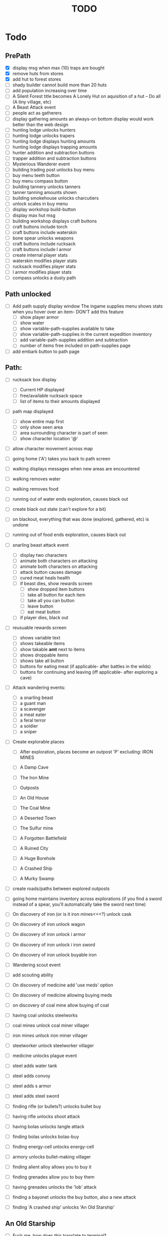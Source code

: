 #+TITLE: TODO


* Todo

** PrePath
 - [X] display msg when max (10) traps are bought
 - [X] remove huts from stores
 - [X] add hut to forest stores
 - [ ] shady builder cannot build more than 20 huts
 - [ ] add population increasing over time
 - [ ] A Silent Forest title becomes A Lonely Hut on aquisition of a hut -- Do all (A tiny village, etc)
 - [ ] A Beast Attack event
 - [ ] people act as gatherers
 - [ ] display gathering amounts
       an always-on bottom display would work better than the web design
 - [ ] hunting lodge unlocks hunters
 - [ ] hunting lodge unlocks trapers
 - [ ] hunting lodge displays hunting amounts
 - [ ] hunting lodge displays trapping amounts
 - [ ] hunter addition and subtraction buttons
 - [ ] trapper addition and subtraction buttons
 - [ ] Mysterious Wanderer event
 - [ ] building trading post unlocks buy menu
 - [ ] buy menu teeth button
 - [ ] buy menu compass button
 - [ ] building tannery unlocks tanners
 - [ ] tanner tanning amounts shown
 - [ ] building smokehouse unlocks charcutiers
 - [ ] unlock scales in buy menu
 - [ ] display workshop build-button
 - [ ] display max hut msg
 - [ ] building workshop displays craft buttons
 - [ ] craft buttons include torch
 - [ ] craft buttons include waterskin
 - [ ] bone spear unlocks weapons
 - [ ] craft buttons include rucksack
 - [ ] craft buttons include l armor
 - [ ] create internal player stats
 - [ ] waterskin modifies player stats
 - [ ] rucksack modifies player stats
 - [ ] l armor modifies player stats
 - [ ] compass unlocks a dusty path


** Path unlocked
- [ ] Add path supply display window
  The ingame supplies menu shows stats when you hover over an item- DON'T add this feature
  - [ ] show player armor
  - [ ] show water
  - [ ] show variable-path-supplies available to take
  - [ ] show variable-path-supplies in the current expedition inventory
  - [ ] add variable-path-supplies addition and subtraction
  - [ ] number of items free included on path-supplies page
- [ ] add embark button to path page


** Path:
- [ ] rucksack box display
  - [ ] Current HP displayed
  - [ ] free/available rucksack space
  - [ ] list of items to their amounts displayed

- [ ] path map displayed
  - [ ] show entire map first
  - [ ] only show seen area
  - [ ] area surrounding character is part of seen
  - [ ] show character location '@'

- [ ] allow character movement across map
- [ ] going home ('A') takes you back to path screen
- [ ] walking displays messages when new areas are encountered
- [ ] walking removes water
- [ ] walking removes food
- [ ] running out of water ends exploration, causes black out
- [ ] create black out state (can't explore for a bit)
- [ ] on blackout, everything that was done (explored, gathered, etc) is undone
- [ ] running out of food ends exploration, causes black out
- [ ] snarling beast attack event
  - [ ] display two characters
  - [ ] animate both characters on attacking
  - [ ] animate both characters on attacking
  - [ ] attack button causes damage
  - [ ] cured meat heals health
  - [ ] if beast dies, show rewards screen
    - [ ] show dropped item buttons
    - [ ] take all button for each item
    - [ ] take all you can button
    - [ ] leave button
    - [ ] eat meat button
  - [ ] if player dies, black out

- [ ] reusuable rewards screen
  - [ ] shows variable text
  - [ ] shows takeable items
  - [ ] show takable *amt* next to items
  - [ ] shows droppable items
  - [ ] shows take all button
  - [ ] buttons for eating meat (if applicable- after battles in the wilds)
  - [ ] buttons for continuing and leaving (iff applicable- after exploring a cave)

- [ ] Attack wandering events:
  - [ ] a snarling beast
  - [ ] a guant man
  - [ ] a scavenger
  - [ ] a meat eater
  - [ ] a feral terror
  - [ ] a soldier
  - [ ] a sniper

- [ ] Create explorable places
  - [ ] After exploration, places become an outpost 'P' excluding: IRON MINES

  - [ ] A Damp Cave
  - [ ] The Iron Mine
  - [ ] Outposts
  - [ ] An Old House
  - [ ] The Coal Mine
  - [ ] A Deserted Town
  - [ ] The Sulfur mine
  - [ ] A Forgotten Battlefield
  - [ ] A Ruined City
  - [ ] A Huge Borehole
  - [ ] A Crashed Ship
  - [ ] A Murky Swamp

- [ ] create roads/paths between explored outposts
- [ ] going home maintains inventory across explorations
      (if you find a sword instead of a spear, you'll automatically take the sword next time)

- [ ] On discovery of iron (or is it iron mines<<<?) unlock cask
- [ ] On discovery of iron unlock wagon
- [ ] On discovery of iron unlock i armor
- [ ] On discovery of iron unlock i iron sword
- [ ] On discovery of iron unlock buyable iron
- [ ] Wandering scout event
- [ ] add scouting ability
- [ ] On discovery of medicine add 'use meds' option
- [ ] On discovery of medicine allowing buying meds
- [ ] on discovery of coal mine allow buying of coal
- [ ] having coal unlocks steelworks
- [ ] coal mines unlock coal miner villager
- [ ] iron mines unlock iron miner villager
- [ ] steelworker unlock steelworker villager
- [ ] medicine unlocks plague event
- [ ] steel adds water tank
- [ ] steel adds convoy
- [ ] steel adds s armor
- [ ] steel adds steel sword
- [ ] finding rifle (or bullets?) unlocks bullet buy
- [ ] having rifle unlocks shoot attack
- [ ] having bolas unlocks tangle attack
- [ ] finding bolas unlocks bolas-buy
- [ ] finding energy-cell unlocks energy-cell
- [ ] armory unlocks bullet-making villager
- [ ] finding alient alloy allows you to buy it
- [ ] finding grenades allow you to buy them
- [ ] having grenades unlocks the 'lob' attack
- [ ] finding a bayonet unlocks the buy button, also a new attack
- [ ] finding 'A crashed ship' unlocks 'An Old Starship'

** An Old Starship
- [ ] Fuck me, how does this translate to terminal?
